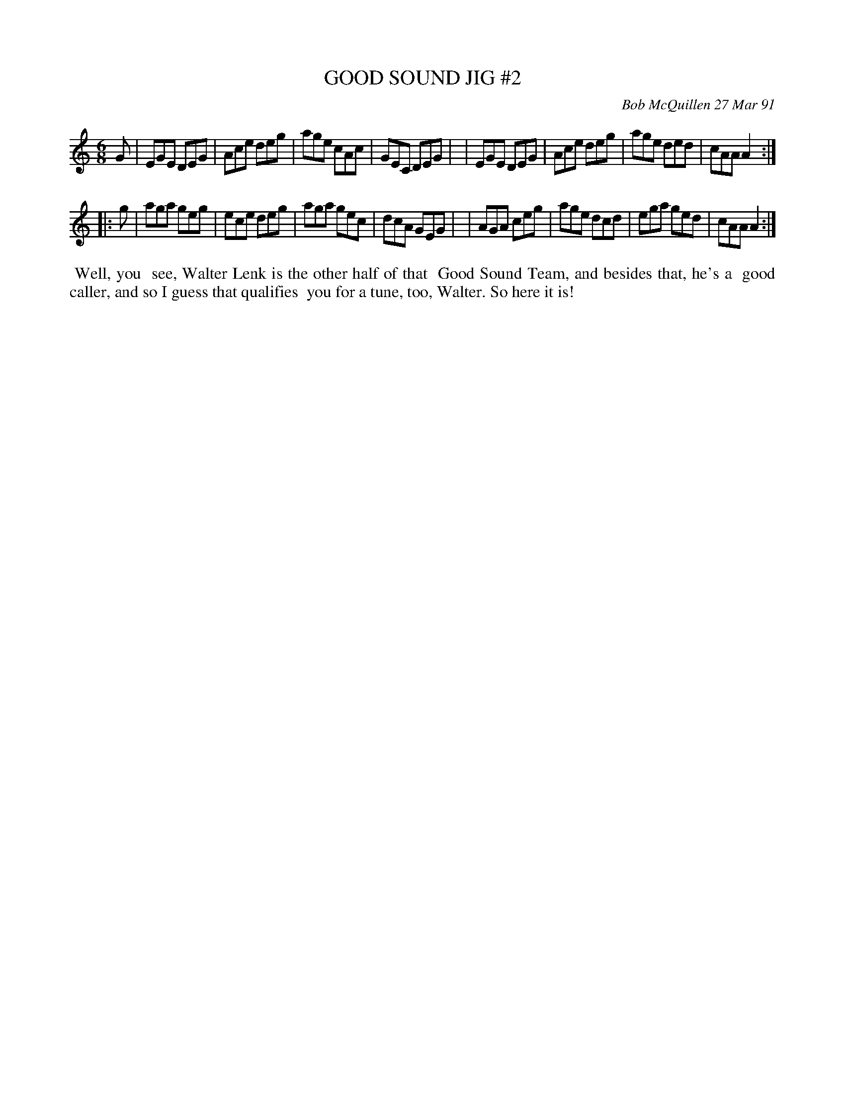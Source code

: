 X: 08045
T: GOOD SOUND JIG #2
C: Bob McQuillen 27 Mar 91
B: Bob's Note Book 8 #45
%R: jig
Z: 2021 John Chambers <jc:trillian.mit.edu>
M: 6/8
L: 1/8
K: Am
G \
| EGE DEG | Ace deg | age cAc | GEC DEG |\
| EGE DEG | Ace deg | age ded | cAA A2 :|
|: g \
| aga geg | ece deg | aga gec | dcA GEG |\
| AGA ceg | age dcd | ega ged | cAA A2 :|
%%begintext align
%% Well, you
%% see, Walter Lenk is the other half of that
%% Good Sound Team, and besides that, he's a
%% good caller, and so I guess that qualifies
%% you for a tune, too, Walter. So here it is!
%%endtext
